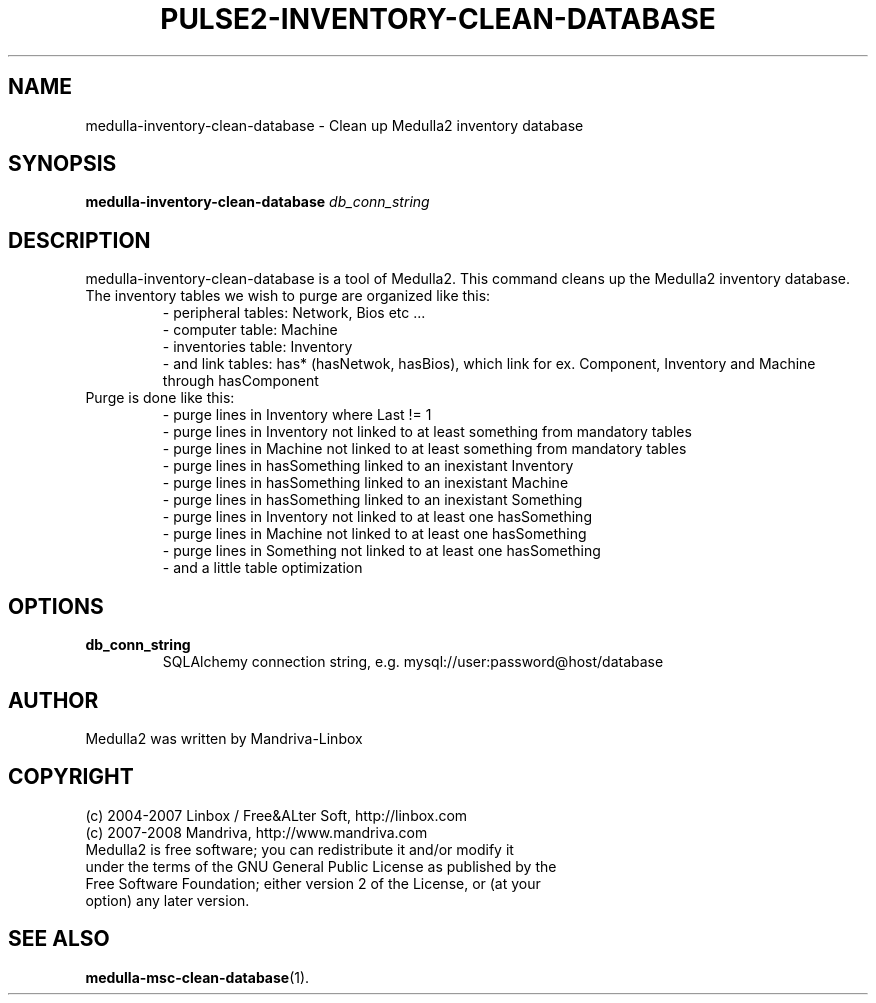 .TH PULSE2-INVENTORY-CLEAN-DATABASE 1
.SH NAME
medulla-inventory-clean-database \- Clean up Medulla2 inventory database
.SH SYNOPSIS
.B medulla-inventory-clean-database
.RI " "db_conn_string
.SH DESCRIPTION
medulla-inventory-clean-database is a tool of Medulla2. This command cleans up the Medulla2 inventory database.
.TP
The inventory tables we wish to purge are organized like this:
 - peripheral tables: Network, Bios etc ...
 - computer table: Machine
 - inventories table: Inventory
 - and link tables: has* (hasNetwok, hasBios), which link for ex.
.BR
Component, Inventory and Machine through hasComponent
.TP
Purge is done like this:
 - purge lines in Inventory where Last != 1
 - purge lines in Inventory not linked to at least something from mandatory tables
 - purge lines in Machine not linked to at least something from mandatory tables
 - purge lines in hasSomething linked to an inexistant Inventory
 - purge lines in hasSomething linked to an inexistant Machine
 - purge lines in hasSomething linked to an inexistant Something
 - purge lines in Inventory not linked to at least one hasSomething
 - purge lines in Machine not linked to at least one hasSomething
 - purge lines in Something not linked to at least one hasSomething
 - and a little table optimization
.SH OPTIONS
.TP
.B db_conn_string
SQLAlchemy connection string, e.g. mysql://user:password@host/database
.SH AUTHOR
Medulla2 was written by Mandriva-Linbox
.SH COPYRIGHT
.TP
(c) 2004-2007 Linbox / Free&ALter Soft, http://linbox.com
.TP
(c) 2007-2008 Mandriva, http://www.mandriva.com
.TP
Medulla2 is free software; you can redistribute it and/or modify it under the terms of the GNU General Public License as published by the Free Software Foundation; either version 2 of the License, or (at your option) any later version.
.SH SEE ALSO
.BR medulla-msc-clean-database (1).
